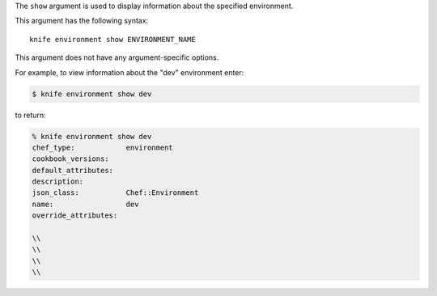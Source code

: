 .. The contents of this file are included in multiple topics.
.. This file describes a command or a sub-command for Knife.
.. This file should not be changed in a way that hinders its ability to appear in multiple documentation sets.


The ``show`` argument is used to display information about the specified environment. 

This argument has the following syntax::

   knife environment show ENVIRONMENT_NAME

This argument does not have any argument-specific options.

For example, to view information about the "dev" environment enter:

.. code-block:: bash

   $ knife environment show dev
   
to return:

.. code-block:: bash

   % knife environment show dev
   chef_type:            environment
   cookbook_versions:
   default_attributes:
   description:
   json_class:           Chef::Environment
   name:                 dev
   override_attributes:
    
   \\
   \\ 
   \\
   \\


